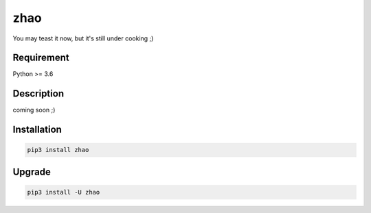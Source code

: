 ====
zhao
====

You may teast it now, but it's still under cooking ;)

Requirement
-----------

Python >= 3.6

Description
-----------

coming soon ;)

Installation
------------

.. code:: shell

    pip3 install zhao

Upgrade
-------

.. code:: shell

    pip3 install -U zhao


